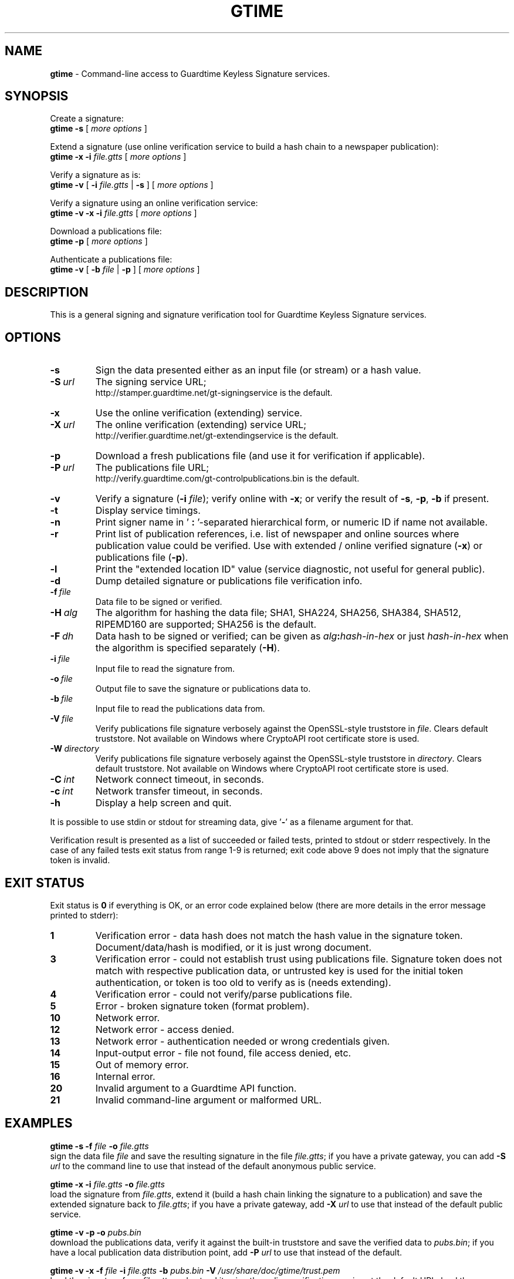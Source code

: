 .TH GTIME 1 LOCAL

.SH NAME
.B gtime
\- Command-line access to Guardtime Keyless Signature services.

.SH SYNOPSIS
Create a signature:
.br
.B gtime -s
[
.I more options
]

Extend a signature (use online verification service to build a hash chain to a newspaper publication):
.br
.B gtime -x -i
.I file.gtts
[
.I more options
]

Verify a signature as is:
.br
.B gtime -v
[
.B -i
.I file.gtts
|
.B -s
] [
.I more options
]

Verify a signature using an online verification service:
.br
.B gtime -v -x -i
.I file.gtts
[
.I more options
]

Download a publications file:
.br
.B gtime -p
[
.I more options
]

Authenticate a publications file:
.br
.B gtime -v
[
.B -b
.I file
|
.B -p
] [
.I more options
]

.SH DESCRIPTION
This is a general signing and signature verification tool for Guardtime Keyless Signature services.

.SH OPTIONS
.TP
.B \-s
Sign the data presented either as an input file (or stream) or a hash value.
.TP
.BI \-S\  url
The signing service URL;
.br
http://stamper.guardtime.net/gt-signingservice is the default.
.TP
.B \-x
Use the online verification (extending) service.
.TP
.BI \-X\  url
The online verification (extending) service URL;
.br
http://verifier.guardtime.net/gt-extendingservice is the default.
.TP
.B \-p
Download a fresh publications file (and use it for verification if applicable).
.TP
.BI \-P\  url
The publications file URL;
.br
http://verify.guardtime.com/gt-controlpublications.bin is the default.
.TP
.B \-v
Verify a signature
.RB ( -i
.IR file );
verify online with
.BR -x ;
or verify the result of
.BR -s ,
.BR -p ,
.B -b
if present.
.TP
.B \-t
Display service timings.
.TP
.B \-n
Print signer name in
.RB ' " : " '-separated
hierarchical form, or numeric ID if name not available.
.TP
.B \-r
Print list of publication references,
i.e. list of newspaper and online sources where publication value could be verified.
Use with extended / online verified signature
.RB ( -x )
or publications file
.RB ( -p ).
.TP
.B \-l
Print the "extended location ID" value (service diagnostic, not useful for general public).
.TP
.B \-d
Dump detailed signature or publications file verification info.
.TP
.BI \-f\  file
Data file to be signed or verified.
.TP
.BI \-H\  alg
The algorithm for hashing the data file;
SHA1, SHA224, SHA256, SHA384, SHA512, RIPEMD160 are supported;
SHA256 is the default.
.TP
.BI \-F\  dh
Data hash to be signed or verified;
can be given as
.IB alg : hash-in-hex
or just
.I hash-in-hex
when the algorithm is specified separately
.RB ( -H ).
.TP
.BI \-i\  file
Input file to read the signature from.
.TP
.BI \-o\  file
Output file to save the signature or publications data to.
.TP
.BI \-b\  file
Input file to read the publications data from.
.TP
.BI \-V\  file
Verify publications file signature verbosely against the OpenSSL-style truststore in
.IR file .
Clears default truststore. Not available on Windows where CryptoAPI root certificate store is used.
.TP
.BI \-W\  directory
Verify publications file signature verbosely against the OpenSSL-style truststore in
.IR directory .
Clears default truststore. Not available on Windows where CryptoAPI root certificate store is used.
.TP
.BI \-C\  int
Network connect timeout, in seconds.
.TP
.BI \-c\  int
Network transfer timeout, in seconds.
.TP
.B \-h
Display a help screen and quit.
.LP
It is possible to use stdin or stdout for streaming data, give
.RB ' - '
as a filename argument for that.

Verification result is presented as a list of succeeded or failed tests,
printed to stdout or stderr respectively.
In the case of any failed tests exit status from range 1-9 is returned;
exit code above 9 does not imply that the signature token is invalid.

.SH EXIT STATUS
Exit status is
.B 0
if everything is OK, or an error code explained below
(there are more details in the error message printed to stderr):
.TP
.B 1
Verification error \- data hash does not match the hash value in the signature token.
Document/data/hash is modified, or it is just wrong document.
.TP
.B 3
Verification error \- could not establish trust using publications file.
Signature token does not match with respective publication data,
or untrusted key is used for the initial token authentication,
or token is too old to verify as is (needs extending).
.TP
.B 4
Verification error \- could not verify/parse publications file.
.TP
.B 5
Error \- broken signature token (format problem).
.TP
.B 10
Network error.
.TP
.B 12
Network error \- access denied.
.TP
.B 13
Network error \- authentication needed or wrong credentials given.
.TP
.B 14
Input-output error \- file not found, file access denied, etc.
.TP
.B 15
Out of memory error.
.TP
.B 16
Internal error.
.TP
.B 20
Invalid argument to a Guardtime API function.
.TP
.B 21
Invalid command-line argument or malformed URL.

.SH EXAMPLES
.B gtime -s -f
.I file
.B -o
.I file.gtts
.br
sign the data file
.I file
and save the resulting signature in the file
.IR file.gtts ;
if you have a private gateway, you can add
.B -S
.I url
to the command line to use that instead of the default anonymous public service.

.B gtime -x -i
.I file.gtts
.B -o
.I file.gtts
.br
load the signature from
.IR file.gtts ,
extend it (build a hash chain linking the signature to a publication)
and save the extended signature back to
.IR file.gtts ;
if you have a private gateway, add
.B -X
.I url
to use that instead of the default public service.

.B gtime -v -p -o
.I pubs.bin
.br
download the publications data,
verify it against the built-in truststore
and save the verified data to
.IR pubs.bin ;
if you have a local publication data distribution point, add
.B -P
.I url
to use that instead of the default.

.B gtime -v -x -f
.I file
.B -i
.I file.gtts
.B -b
.I pubs.bin
.B -V
.I /usr/share/doc/gtime/trust.pem
.br
load the signature from
.I file.gtts 
and extend it using the online verification service at the default URL;
load the publications data from
.I pubs.bin
and verify it verbosely against the truststore in
.IR trust.pem ;
check that the extended signature is consistent with the publications data;
verify the data in
.I file
against the signature.

.SH ENVIRONMENT
.TP
.B TZ
Sets the time zone for displayed dates and times; for example,
.br
.BI TZ= CEST
.B gtime -v -i
.I file.gtts
.br
gives all times according to Central European Summer Time
(except the publishing time, which is always shown in UTC
to be consistent with how the publications appear in newspapers).
.TP
.B http_proxy
Sets the proxy server to use for HTTP; format is
.BI [ protocol ://] host [: port ] .
.TP
.B NO_PROXY
Gives comma-separated list of names of hosts that shouldn't go through the proxy; if set to an asterisk
.RB ' * '
only, matches all hosts.
.LP
Internet Explorer's proxy settings are automatically used on Windows.

.SH SEE ALSO
The
.B gtime-sign
.RB ( gtime-sign.bat
on Windows)
and
.B gtime-verify
.RB ( gtime-verify.bat
on Windows)
scripts are wrappers around
.B gtime
that provide limited functionality with simpler interface.
Each of them displays usage information when executed with no command line parameters.

.SH AUTHOR
Guardtime AS, http://www.guardtime.com/
